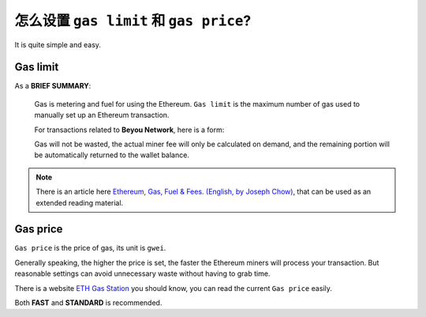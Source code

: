 .. _gas:

怎么设置 ``gas limit`` 和 ``gas price``?
===========================================

It is quite simple and easy.



Gas limit
---------

As a **BRIEF SUMMARY**:

   Gas is metering and fuel for using the Ethereum.
   ``Gas limit`` is the maximum number of gas used
   to manually set up an Ethereum transaction.

   For transactions related to **Beyou Network**, here is a form:

   ===========================================================  =========
   Usage                                                        Minimum
   ===========================================================  =========
   Stoken transfer                                            100,000
   Join the whitelist                                           600,000
   :ref:`get_1001stoken2`                                        200,000
   :ref:`stoken2_sale`                                           6,000,000
   Withdraw dividend from :ref:`stoken2_shareholders_contract`   300,000
   ===========================================================  =========

   Gas will not be wasted,
   the actual miner fee will only be calculated on demand,
   and the remaining portion will be automatically returned
   to the wallet balance.

.. NOTE::
   There is an article here `Ethereum, Gas, Fuel & Fees. (English, by Joseph Chow)`_,
   that can be used as an extended reading material.

   .. _Ethereum, Gas, Fuel & Fees. (English, by Joseph Chow):
       https://media.consensys.net/ethereum-gas-fuel-and-fees-3333e17fe1dc


Gas price
---------

``Gas price`` is the price of gas, its unit is ``gwei``.

Generally speaking, the higher the price is set,
the faster the Ethereum miners will process your transaction.
But reasonable settings can avoid unnecessary waste
without having to grab time.

There is a website `ETH Gas Station`_ you should know,
you can read the current ``Gas price`` easily.

.. _ETH Gas Station:
   https://ethgasstation.info/


.. image:: /_static/guide/gas.png
   :width: 100 %
   :alt: formula.gif
   :align: center


Both **FAST** and **STANDARD** is recommended.

